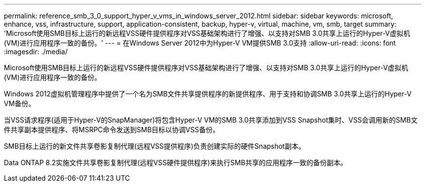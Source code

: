 ---
permalink: reference_smb_3_0_support_hyper_v_vms_in_windows_server_2012.html 
sidebar: sidebar 
keywords: microsoft, enhance, vss, infrastructure, support, application-consistent, backup, hyper-v, virtual, machine, vm, smb, target 
summary: 'Microsoft使用SMB目标上运行的新远程VSS硬件提供程序对VSS基础架构进行了增强、以支持对SMB 3.0共享上运行的Hyper-V虚拟机(VM)进行应用程序一致的备份。' 
---
= 在Windows Server 2012中为Hyper-V VM提供SMB 3.0支持
:allow-uri-read: 
:icons: font
:imagesdir: ./media/


[role="lead"]
Microsoft使用SMB目标上运行的新远程VSS硬件提供程序对VSS基础架构进行了增强、以支持对SMB 3.0共享上运行的Hyper-V虚拟机(VM)进行应用程序一致的备份。

Windows 2012虚拟机管理程序中提供了一个名为SMB文件共享提供程序的新提供程序、用于支持和协调SMB 3.0共享上运行的Hyper-V VM备份。

当VSS请求程序(适用于Hyper-V的SnapManager)将包含Hyper-V VM的SMB 3.0共享添加到VSS Snapshot集时、VSS会调用新的SMB文件共享副本提供程序、将MSRPC命令发送到SMB目标以协调VSS备份。

SMB目标上运行的新文件共享卷影复制代理(远程VSS提供程序)负责创建实际的硬件Snapshot副本。

Data ONTAP 8.2实施文件共享卷影复制代理(远程VSS硬件提供程序)来执行SMB共享的应用程序一致的备份副本。
